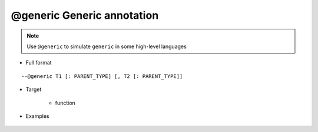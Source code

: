 .. _ann_generic:

@generic Generic annotation
---------------------------

.. note::
    Use ``@generic`` to simulate ``generic`` in some high-level languages

* Full format

::

--@generic T1 [: PARENT_TYPE] [, T2 [: PARENT_TYPE]]

* Target

    + function

* Examples

    .. code-block:: lua
        :linenos:
        :emphasize-lines: 1,2,3,4,12

        ---@generic T : Transport, K
        ---@param param1 T
        ---@param param2 K
        ---@return T
        local function test(param1, param2)
            -- todo
        end
        
        ---@type Car
        local car = ...

        local value = test(car)

    .. image:: /images/annotation/generic.png